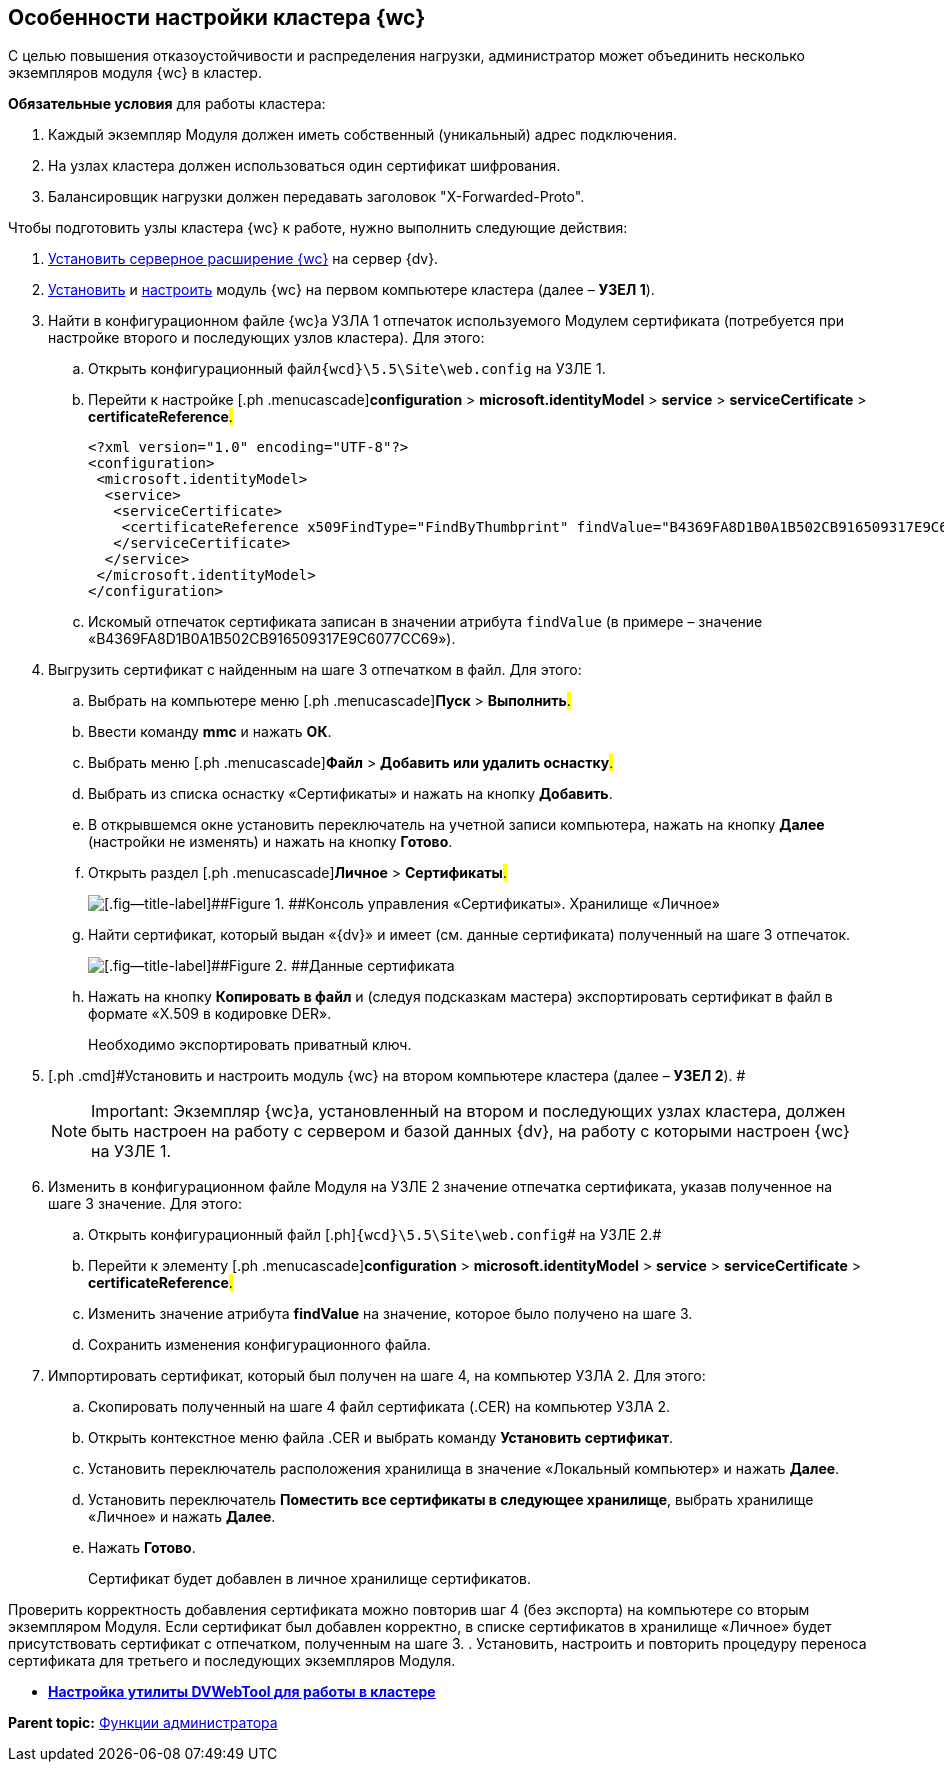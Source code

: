 
== Особенности настройки кластера {wc}

С целью повышения отказоустойчивости и распределения нагрузки, администратор может объединить несколько экземпляров модуля {wc} в кластер.

*Обязательные условия* для работы кластера:

. Каждый экземпляр Модуля должен иметь собственный (уникальный) адрес подключения.
. На узлах кластера должен использоваться один сертификат шифрования.
. Балансировщик нагрузки должен передавать заголовок "X-Forwarded-Proto".

Чтобы подготовить узлы кластера {wc} к работе, нужно выполнить следующие действия:

. [.ph .cmd]#xref:installDvextension.adoc[Установить серверное расширение {wc}] на сервер {dv}.#
. [.ph .cmd]#xref:installWebclient.adoc[Установить] и xref:initialConfiguration.adoc[настроить] модуль {wc} на первом компьютере кластера (далее – [.keyword]*УЗЕЛ 1*).#
. [.ph .cmd]#Найти в конфигурационном файле {wc}а УЗЛА 1 отпечаток используемого Модулем сертификата (потребуется при настройке второго и последующих узлов кластера). Для этого:#
[loweralpha]
.. [.ph .cmd]#Открыть конфигурационный файл[.ph]##[.ph .filepath]`{wcd}\5.5\Site\web.config`## на УЗЛЕ 1.#
.. [.ph .cmd]#Перейти к настройке [.ph .menucascade]#[.ph .uicontrol]*configuration* > [.ph .uicontrol]*microsoft.identityModel* > [.ph .uicontrol]*service* > [.ph .uicontrol]*serviceCertificate* > [.ph .uicontrol]*certificateReference*#.#
+
[source,pre,codeblock]
----
<?xml version="1.0" encoding="UTF-8"?>
<configuration>
 <microsoft.identityModel>
  <service>
   <serviceCertificate>
    <certificateReference x509FindType="FindByThumbprint" findValue="B4369FA8D1B0A1B502CB916509317E9C6077CC69" />
   </serviceCertificate>
  </service>
 </microsoft.identityModel>
</configuration>
----
.. [.ph .cmd]#Искомый отпечаток сертификата записан в значении атрибута `findValue` (в примере – значение «B4369FA8D1B0A1B502CB916509317E9C6077CC69»).#
. [.ph .cmd]#Выгрузить сертификат с найденным на шаге 3 отпечатком в файл. Для этого:#
[loweralpha]
.. [.ph .cmd]#Выбрать на компьютере меню [.ph .menucascade]#[.ph .uicontrol]*Пуск* > [.ph .uicontrol]*Выполнить*#.#
.. [.ph .cmd]#Ввести команду [.keyword]*mmc* и нажать [.ph .uicontrol]*ОК*.#
.. [.ph .cmd]#Выбрать меню [.ph .menucascade]#[.ph .uicontrol]*Файл* > [.ph .uicontrol]*Добавить или удалить оснастку*#.#
.. [.ph .cmd]#Выбрать из списка оснастку «Сертификаты» и нажать на кнопку [.ph .uicontrol]*Добавить*.#
.. [.ph .cmd]#В открывшемся окне установить переключатель на учетной записи компьютера, нажать на кнопку [.ph .uicontrol]*Далее* (настройки не изменять) и нажать на кнопку [.ph .uicontrol]*Готово*.#
.. [.ph .cmd]#Открыть раздел [.ph .menucascade]#[.ph .uicontrol]*Личное* > [.ph .uicontrol]*Сертификаты*#.#
+
image::certmgr.png[[.fig--title-label]##Figure 1. ##Консоль управления «Сертификаты». Хранилище «Личное»]
.. [.ph .cmd]#Найти сертификат, который выдан «{dv}» и имеет (см. данные сертификата) полученный на шаге 3 отпечаток.#
+
image::cert_thumbprint.png[[.fig--title-label]##Figure 2. ##Данные сертификата]
.. [.ph .cmd]#Нажать на кнопку [.ph .uicontrol]*Копировать в файл* и (следуя подсказкам мастера) экспортировать сертификат в файл в формате «X.509 в кодировке DER».#
+
+++Необходимо экспортировать приватный ключ+++.
. [.ph .cmd]#Установить и настроить модуль {wc} на втором компьютере кластера (далее – [.keyword]*УЗЕЛ 2*). #
+
[NOTE]
====
[.note__title]#Important:# Экземпляр {wc}а, установленный на втором и последующих узлах кластера, должен быть настроен на работу с сервером и базой данных {dv}, на работу с которыми настроен {wc} на УЗЛЕ 1.
====
. [.ph .cmd]#Изменить в конфигурационном файле Модуля на УЗЛЕ 2 значение отпечатка сертификата, указав полученное на шаге 3 значение. Для этого:#
[loweralpha]
.. [.ph .cmd]#Открыть конфигурационный файл [.ph]#[.ph .filepath]`{wcd}\5.5\Site\web.config`# на УЗЛЕ 2.#
.. [.ph .cmd]#Перейти к элементу [.ph .menucascade]#[.ph .uicontrol]*configuration* > [.ph .uicontrol]*microsoft.identityModel* > [.ph .uicontrol]*service* > [.ph .uicontrol]*serviceCertificate* > [.ph .uicontrol]*certificateReference*#.#
.. [.ph .cmd]#Изменить значение атрибута [.keyword]*findValue* на значение, которое было получено на шаге 3.#
.. [.ph .cmd]#Сохранить изменения конфигурационного файла.#
. [.ph .cmd]#Импортировать сертификат, который был получен на шаге 4, на компьютер УЗЛА 2. Для этого:#
[loweralpha]
.. [.ph .cmd]#Скопировать полученный на шаге 4 файл сертификата (.CER) на компьютер УЗЛА 2.#
.. [.ph .cmd]#Открыть контекстное меню файла .CER и выбрать команду [.ph .uicontrol]*Установить сертификат*.#
.. [.ph .cmd]#Установить переключатель расположения хранилища в значение «Локальный компьютер» и нажать [.ph .uicontrol]*Далее*.#
.. [.ph .cmd]#Установить переключатель [.ph .uicontrol]*Поместить все сертификаты в следующее хранилище*, выбрать хранилище «Личное» и нажать [.ph .uicontrol]*Далее*.#
.. [.ph .cmd]#Нажать [.ph .uicontrol]*Готово*.#
+
Сертификат будет добавлен в личное хранилище сертификатов.

Проверить корректность добавления сертификата можно повторив шаг 4 (+++без экспорта+++) на компьютере со вторым экземпляром Модуля. Если сертификат был добавлен корректно, в списке сертификатов в хранилище «Личное» будет присутствовать сертификат с отпечатком, полученным на шаге 3.
. [.ph .cmd]#Установить, настроить и повторить процедуру переноса сертификата для третьего и последующих экземпляров Модуля.#

* *xref:makeDvWebToolForCluster.adoc[Настройка утилиты DVWebTool для работы в кластере]* +

*Parent topic:* xref:administratorFunctions.adoc[Функции администратора]
